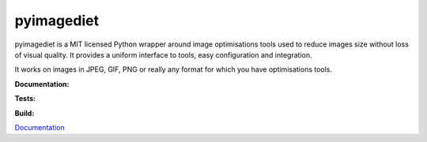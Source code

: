 pyimagediet
===========

pyimagediet is a MIT licensed Python wrapper around image optimisations tools
used to reduce images size without loss of visual quality. It provides
a uniform interface to tools, easy configuration and integration.

It works on images in JPEG, GIF, PNG or really any format for which you have
optimisations tools.


**Documentation:**

.. image:: https://readthedocs.org/projects/pyimagediet/badge/?version=latest
  :target: http://pyimagediet.readthedocs.org/en/latest/?badge=latest
  :alt: Documentation Status

**Tests:**

.. image:: https://coveralls.io/repos/samastur/pyimagediet/badge.svg?branch=master&service=github
  :target: https://coveralls.io/github/samastur/pyimagediet?branch=master 

.. image:: https://travis-ci.org/samastur/pyimagediet.svg?branch=master
  :target: https://travis-ci.org/samastur/pyimagediet

**Build:**

.. image:: https://requires.io/github/samastur/pyimagediet/requirements.svg?branch=master
  :target: https://requires.io/github/samastur/pyimagediet/requirements/?branch=master
  :alt: Requirements Status

`Documentation <http://pyimagediet.readthedocs.org/en/latest/>`_


